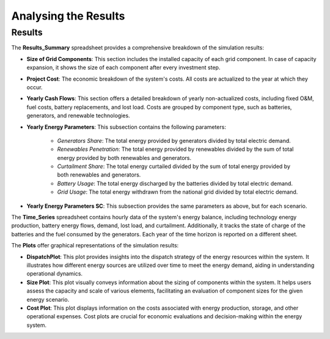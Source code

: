 Analysing the Results
=====================

Results
-------

The **Results_Summary** spreadsheet provides a comprehensive breakdown of the simulation results:

- **Size of Grid Components**: This section includes the installed capacity of each grid component. In case of capacity expansion, it shows the size of each component after every investment step.

- **Project Cost**: The economic breakdown of the system's costs. All costs are actualized to the year at which they occur.

- **Yearly Cash Flows**: This section offers a detailed breakdown of yearly non-actualized costs, including fixed O&M, fuel costs, battery replacements, and lost load. Costs are grouped by component type, such as batteries, generators, and renewable technologies.

- **Yearly Energy Parameters**: This subsection contains the following parameters:

    - *Generators Share*: The total energy provided by generators divided by total electric demand.
    - *Renewables Penetration*: The total energy provided by renewables divided by the sum of total energy provided by both renewables and generators.
    - *Curtailment Share*: The total energy curtailed divided by the sum of total energy provided by both renewables and generators.
    - *Battery Usage*: The total energy discharged by the batteries divided by total electric demand.
    - *Grid Usage*: The total energy withdrawn from the national grid divided by total electric demand.

- **Yearly Energy Parameters SC**: This subsection provides the same parameters as above, but for each scenario.

The **Time_Series** spreadsheet contains hourly data of the system's energy balance, including technology energy production, battery energy flows, demand, lost load, and curtailment. Additionally, it tracks the state of charge of the batteries and the fuel consumed by the generators. Each year of the time horizon is reported on a different sheet.

The **Plots** offer graphical representations of the simulation results:

- **DispatchPlot**: This plot provides insights into the dispatch strategy of the energy resources within the system. It illustrates how different energy sources are utilized over time to meet the energy demand, aiding in understanding operational dynamics.

- **Size Plot**: This plot visually conveys information about the sizing of components within the system. It helps users assess the capacity and scale of various elements, facilitating an evaluation of component sizes for the given energy scenario.

- **Cost Plot**: This plot displays information on the costs associated with energy production, storage, and other operational expenses. Cost plots are crucial for economic evaluations and decision-making within the energy system.
